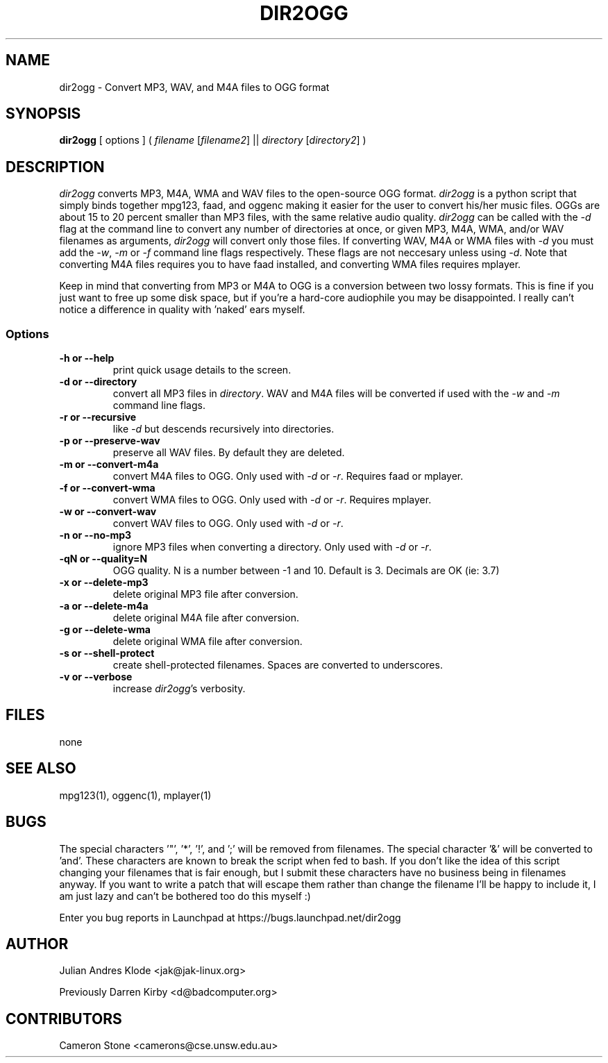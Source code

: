 .TH DIR2OGG 1 "19 JULY 06"
.SH NAME
dir2ogg \- Convert MP3, WAV, and M4A files to OGG format
.SH SYNOPSIS
\fBdir2ogg\fP [ options ] ( \fIfilename\fP [\fIfilename2\fP] || \fIdirectory\fP [\fIdirectory2\fP] )
.SH DESCRIPTION
\fIdir2ogg\fP converts MP3, M4A, WMA and WAV files to the open\-source OGG format. \fIdir2ogg\fP is a python script that simply binds together mpg123, faad, and oggenc making it easier for the user to convert his/her music files. OGGs are about 15 to 20 percent smaller than MP3 files, with the same relative audio quality. \fIdir2ogg\fP can be called with the \fI\-d\fP flag at the command line to convert any number of directories at once, or given MP3, M4A, WMA,
and/or WAV filenames as arguments, \fIdir2ogg\fP will convert only those files. If converting WAV, M4A or WMA files with \fI\-d\fP you must add
the \fI\-w\fP, \fI\-m\fP or \fI\-f\fP command line flags respectively. These flags are not neccesary unless using \fI\-d\fP.
Note that converting M4A files requires you to have faad installed, and converting WMA files requires mplayer.

Keep in mind that converting from MP3 or M4A to OGG is a conversion between two lossy formats. This is fine if you just want to free up some disk space, but if you're a hard\-core audiophile you may be disappointed. I really can't notice a difference in quality with 'naked' ears myself.

.SS Options
.TP
\fB\-h or \-\-help\fP
print quick usage details to the screen.
.TP
\fB\-d or \-\-directory\fP
convert all MP3 files in \fIdirectory\fP. WAV and M4A files will be converted if used with the \fI\-w\fP and \fI\-m\fP command line flags.
.TP
\fB\-r or \-\-recursive\fP
like \fI\-d\fP but descends recursively into directories.
.TP
\fB\-p or \-\-preserve-wav\fP
preserve all WAV files. By default they are deleted.
.TP
\fB\-m or \-\-convert-m4a\fP
convert M4A files to OGG. Only used with \fI\-d\fP or \fI\-r\fP. Requires faad or mplayer.
.TP
\fB\-f or \-\-convert-wma\fP
convert WMA files to OGG. Only used with \fI\-d\fP or \fI\-r\fP. Requires mplayer.
.TP
\fB\-w or \-\-convert-wav\fP
convert WAV files to OGG. Only used with \fI\-d\fP or \fI\-r\fP.
.TP
\fB\-n or \-\-no-mp3\fP
ignore MP3 files when converting a directory. Only used with \fI\-d\fP or \fI\-r\fP.
.TP
\fB\-qN or \-\-quality=N\fP
OGG quality. N is a number between \-1 and 10. Default is 3. Decimals are OK (ie: 3.7)
.TP
\fB\-x or \-\-delete-mp3\fP
delete original MP3 file after conversion.
.TP
\fB\-a or \-\-delete-m4a\fP
delete original M4A file after conversion.
.TP
\fB\-g or \-\-delete-wma\fP
delete original WMA file after conversion.
.TP
\fB\-s or \-\-shell-protect\fP
create shell-protected filenames. Spaces are converted to underscores.
.TP
\fB\-v or \-\-verbose\fP
increase \fIdir2ogg\fP's verbosity.

.SH FILES
none
.SH "SEE ALSO"
mpg123(1), oggenc(1), mplayer(1)
.SH BUGS
The special characters '"', '*', '!', and ';' will be removed from filenames.
The special character '&' will be converted to 'and'. These characters are known
to break the script when fed to bash. If you don't like the idea of this script
changing your filenames that is fair enough, but I submit these characters have
no business being in filenames anyway. If you want to write a patch that will
escape them rather than change the filename I'll be happy to include it, I am just
lazy and can't be bothered too do this myself :)

Enter you bug reports in Launchpad at https://bugs.launchpad.net/dir2ogg
.SH AUTHOR
Julian Andres Klode <jak@jak-linux.org>

Previously Darren Kirby <d@badcomputer.org>
.SH CONTRIBUTORS
Cameron Stone <camerons@cse.unsw.edu.au>

